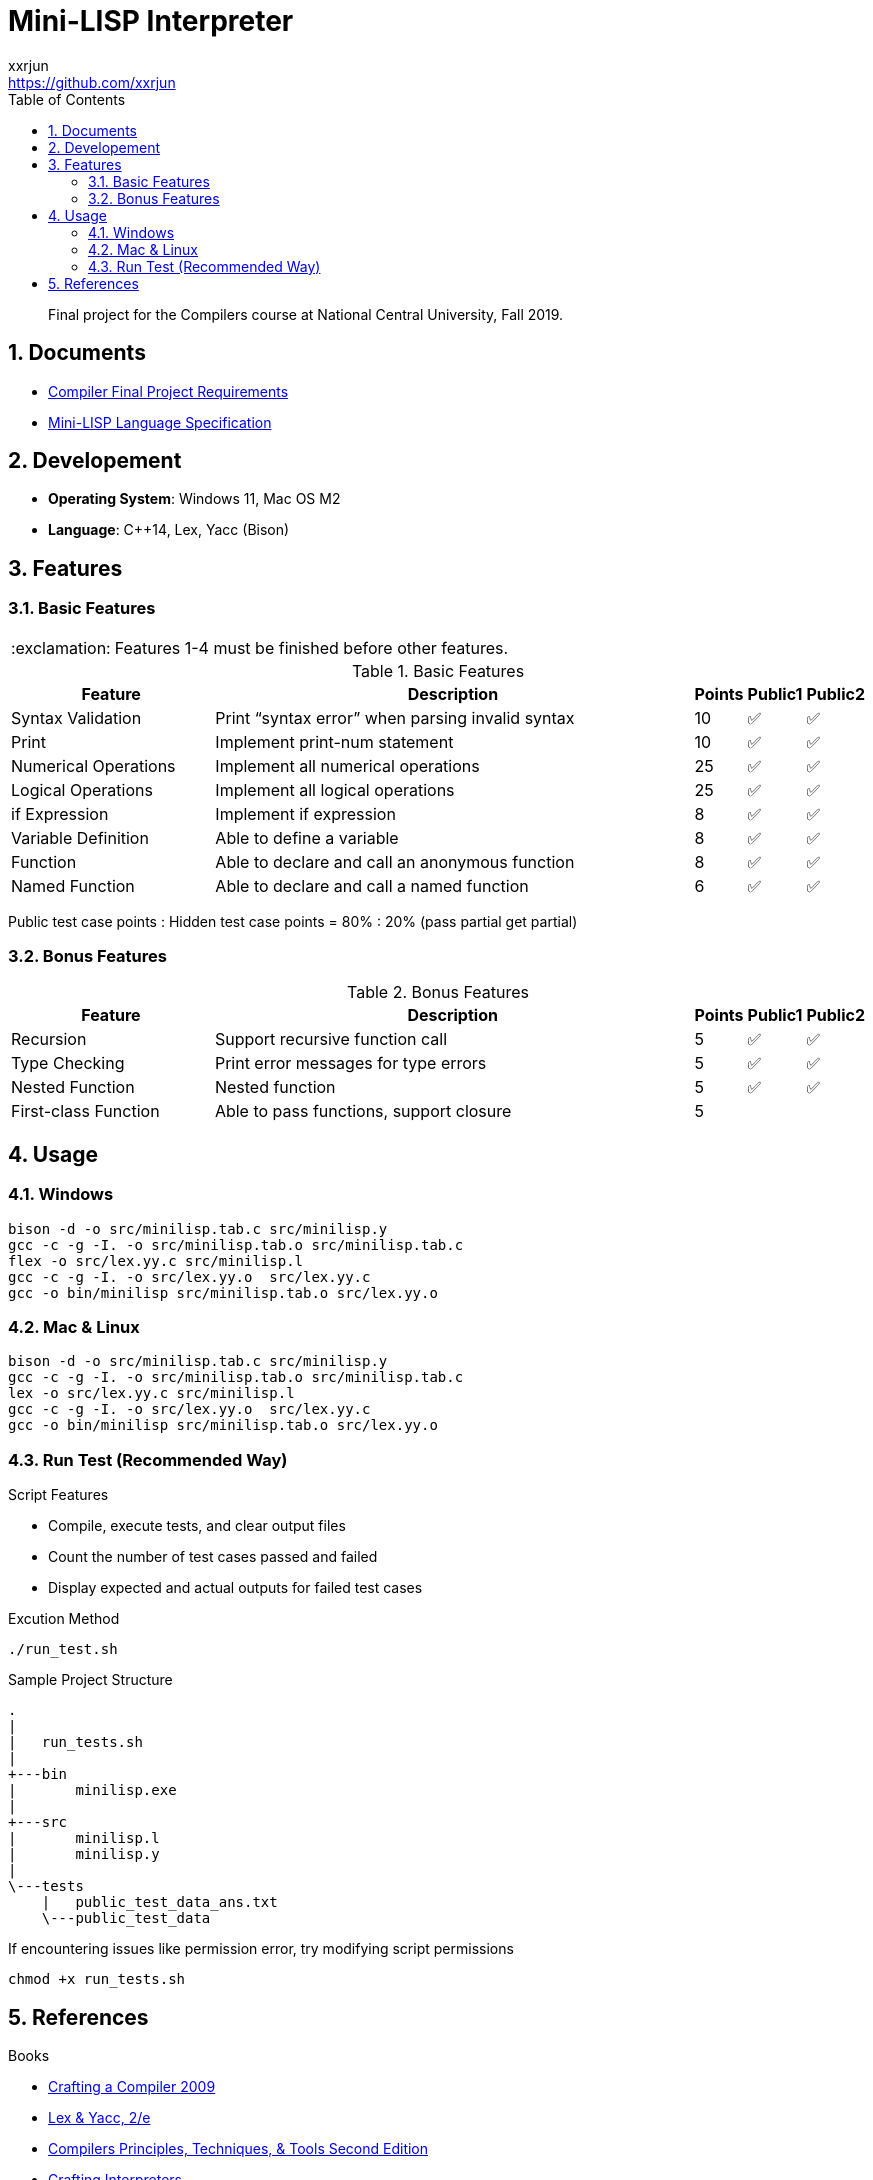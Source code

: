 = Mini-LISP Interpreter
xxrjun <https://github.com/xxrjun>
:icons: font
:toc:
:toclevels: 3
:sectnums:
:sectnumlevels: 5
:source-highlighter: rouge
:url-repo: https://github.com/xxrjun/mini-lisp-interpreter
:important-caption: :exclamation:

[quote]
____
Final project for the Compilers course at National Central University, Fall 2019.
____

== Documents

* link:./docs/Compiler%20Final%20Project.pdf[Compiler Final Project Requirements]
* link:./docs/MiniLisp.pdf[Mini-LISP Language Specification]

== Developement

* *Operating System*: Windows 11, Mac OS M2
* *Language*: C++14, Lex, Yacc (Bison)

== Features

=== Basic Features

IMPORTANT: Features 1-4 must be finished before other features.

.Basic Features
[options="header, valign="middle", cols="25%,60%,^5%,^5%,^5%"]
|=======================
|Feature|Description|Points|Public1|Public2  

|Syntax Validation
|Print “syntax error” when parsing invalid syntax
|10     
|✅
|✅

|Print                
|Implement print-num statement
|10     
|✅
|✅

|Numerical Operations 
|Implement all numerical operations
|25     
|✅
|✅

|Logical Operations   
|Implement all logical operations
|25     
|✅
|✅        

|if Expression        
|Implement if expression
|8      
|✅
|✅                      

|Variable Definition 
|Able to define a variable        
|8      
|✅
|✅

|Function
|Able to declare and call an anonymous function
|8
|✅
|✅                        

|Named Function
|Able to declare and call a named function
|6
|✅
|✅

|=======================

Public test case points : Hidden test case points = 80% : 20% (pass partial get partial)

=== Bonus Features

.Bonus Features
[options="header, valign="middle", cols="25%,60%,^5%,^5%,^5%"]
|=======================
|Feature |Description|Points |Public1 |Public2 

|Recursion
|Support recursive function call
|5
|✅
|✅                  

|Type Checking
|Print error messages for type errors
|5
|✅
|✅                        
               

|Nested Function
|Nested function
|5
|✅
|✅

|First-class Function
|Able to pass functions, support closure
|5
|
|                
|=======================


== Usage

=== Windows

[source, bash]
----
bison -d -o src/minilisp.tab.c src/minilisp.y
gcc -c -g -I. -o src/minilisp.tab.o src/minilisp.tab.c
flex -o src/lex.yy.c src/minilisp.l
gcc -c -g -I. -o src/lex.yy.o  src/lex.yy.c
gcc -o bin/minilisp src/minilisp.tab.o src/lex.yy.o
----

=== Mac & Linux

[source, bash]
----
bison -d -o src/minilisp.tab.c src/minilisp.y
gcc -c -g -I. -o src/minilisp.tab.o src/minilisp.tab.c
lex -o src/lex.yy.c src/minilisp.l
gcc -c -g -I. -o src/lex.yy.o  src/lex.yy.c
gcc -o bin/minilisp src/minilisp.tab.o src/lex.yy.o
----

=== Run Test (Recommended Way)

Script Features

* Compile, execute tests, and clear output files
* Count the number of test cases passed and failed
* Display expected and actual outputs for failed test cases


Excution Method

[source, bash]
----
./run_test.sh
----

Sample Project Structure

[source, bash]
----
.
|
|   run_tests.sh
|
+---bin
|       minilisp.exe
|
+---src
|       minilisp.l
|       minilisp.y
|
\---tests
    |   public_test_data_ans.txt
    \---public_test_data
----

If encountering issues like permission error, try modifying script permissions


[source, bash]
----
chmod +x run_tests.sh
----

== References

Books

* link:http://www.cs.nthu.edu.tw/~ychung/slides/CSC4180/Crafting%20a%20Compiler%20-%202010.pdf[Crafting a Compiler 2009]

* link:http://www.nylxs.com/docs/lexandyacc.pdf[Lex & Yacc, 2/e]

* link:http://www.cs.nthu.edu.tw/~ychung/slides/CSC4180/Alfred%20V.%20Aho,%20Monica%20S.%20Lam,%20Ravi%20Sethi,%20Jeffrey%20D.%20Ullman-Compilers%20-%20Principles,%20Techniques,%20and%20Tools-Pearson_Addison%20Wesley%20(2006).pdf[Compilers Principles, Techniques, & Tools Second Edition]


* link:https://www.craftinginterpreters.com/contents.html[Crafting Interpreters]

Documents and Other Resources

* link:https://en.wikipedia.org/wiki/Lisp_%28programming_language%29[LISP - Wikipedia]

* link:https://www.gnu.org/software/bison/manual/bison.html[Bison 3.8.1 Documentation]

* NCU CE3006 Course Video and Slides

Articles and Others

* link:https://stackoverflow.com/questions/52325823/how-can-i-traverse-the-parse-tree-generated-by-yacc[How can I traverse the parse tree generated by YACC?] (Stack Overflow) - yacc does not build a parse tree. It does build (and destroy) a parse stack as it works

* link:https://keleshev.com/abstract-syntax-tree-an-example-in-c/[Abstract Syntax Tree: an example in C]


Tools

* link:https://excalidraw.com/[Excalidraw] - Virtual whiteboard for sketching hand-drawn like diagrams, good for drawing AST